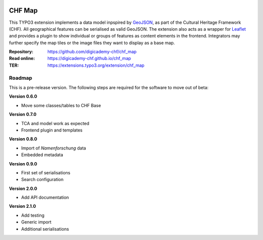..  image:: https://img.shields.io/badge/PHP-8.1/8.2-blue.svg
    :alt: PHP 8.1/8.2
    :target: https://www.php.net/downloads

..  image:: https://img.shields.io/badge/TYPO3-12-orange.svg
    :alt: TYPO3 12
    :target: https://get.typo3.org/version/12

..  image:: https://img.shields.io/badge/License-GPLv3-blue.svg
    :alt: License: GPL v3
    :target: https://www.gnu.org/licenses/gpl-3.0

=======
CHF Map
=======

This TYPO3 extension implements a data model inpspired by `GeoJSON
<https://datatracker.ietf.org/doc/html/rfc7946>`__, as part of the Cultural
Heritage Framework (CHF). All geographical features can be serialised as valid
GeoJSON. The extension also acts as a wrapper for `Leaflet
<https://leafletjs.com>`__ and provides a plugin to show individual or
groups of features as content elements in the frontend. Integrators may
further specify the map tiles or the image files they want to display as a
base map.

:Repository:  https://github.com/digicademy-chf/chf_map
:Read online: https://digicademy-chf.github.io/chf_map
:TER:         https://extensions.typo3.org/extension/chf_map

Roadmap
=======

This is a pre-release version. The following steps are required for the software to move out of beta:

**Version 0.6.0**

- Move some classes/tables to CHF Base

**Version 0.7.0**

- TCA and model work as expected
- Frontend plugin and templates

**Version 0.8.0**

- Import of *Namenforschung* data
- Embedded metadata

**Version 0.9.0**

- First set of serialisations
- Search configuration

**Version 2.0.0**

- Add API documentation

**Version 2.1.0**

- Add testing
- Generic import
- Additional serialisations
